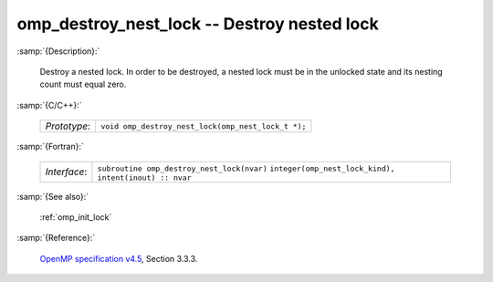 ..
  Copyright 1988-2022 Free Software Foundation, Inc.
  This is part of the GCC manual.
  For copying conditions, see the GPL license file

.. _omp_destroy_nest_lock:

omp_destroy_nest_lock -- Destroy nested lock
********************************************

:samp:`{Description}:`

  Destroy a nested lock.  In order to be destroyed, a nested lock must be
  in the unlocked state and its nesting count must equal zero.

:samp:`{C/C++}:`

  ============  ==================================================
  *Prototype*:  ``void omp_destroy_nest_lock(omp_nest_lock_t *);``
  ============  ==================================================

:samp:`{Fortran}:`

  ============  ======================================================
  *Interface*:  ``subroutine omp_destroy_nest_lock(nvar)``
                ``integer(omp_nest_lock_kind), intent(inout) :: nvar``
  ============  ======================================================

:samp:`{See also}:`

  :ref:`omp_init_lock`

:samp:`{Reference}:`

  `OpenMP specification v4.5 <https://www.openmp.org>`_, Section 3.3.3.
